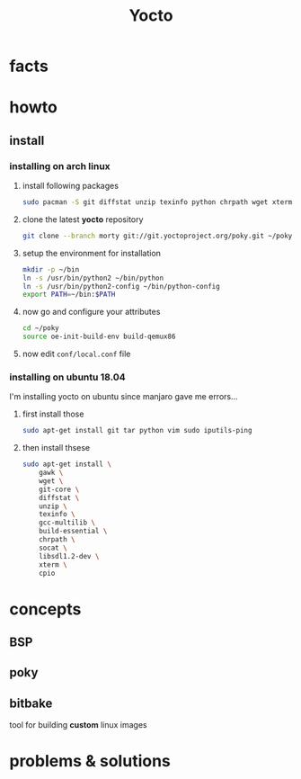 #+TITLE: Yocto

* facts
* howto
** install
*** installing on arch linux

1. install following packages

   #+begin_src sh
sudo pacman -S git diffstat unzip texinfo python chrpath wget xterm sdl rpcsvc-proto socat cpio inetutils multilib-devel
   #+end_src

2. clone the latest *yocto* repository

   #+begin_src sh
git clone --branch morty git://git.yoctoproject.org/poky.git ~/poky
   #+end_src

3. setup the environment for installation

   #+begin_src sh
mkdir -p ~/bin
ln -s /usr/bin/python2 ~/bin/python
ln -s /usr/bin/python2-config ~/bin/python-config
export PATH=~/bin:$PATH
   #+end_src

4. now go and configure your attributes

   #+begin_src sh
cd ~/poky
source oe-init-build-env build-qemux86
   #+end_src

5. now edit ~conf/local.conf~ file

*** installing on ubuntu 18.04

I'm installing yocto on ubuntu since manjaro gave me errors...

1. first install those

    #+begin_src sh
    sudo apt-get install git tar python vim sudo iputils-ping
    #+end_src

2. then install thsese

   #+begin_src sh
sudo apt-get install \
    gawk \
    wget \
    git-core \
    diffstat \
    unzip \
    texinfo \
    gcc-multilib \
    build-essential \
    chrpath \
    socat \
    libsdl1.2-dev \
    xterm \
    cpio
   #+end_src


* concepts
** BSP
** poky
** bitbake
tool for building *custom* linux images

* problems & solutions

